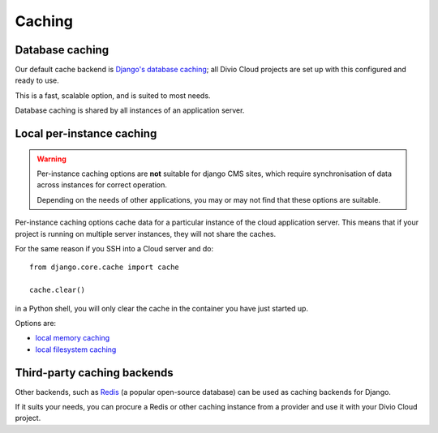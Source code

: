 .. _caching:

Caching
=======

Database caching
----------------

Our default cache backend is `Django's database caching
<https://docs.djangoproject.com/en/1.10/topics/cache/#database-caching>`_; all
Divio Cloud projects are set up with this configured and ready to use.

This is a fast, scalable option, and is suited to most needs.

Database caching is shared by all instances of an application server.


Local per-instance caching
--------------------------

..  warning::

    Per-instance caching options are **not** suitable for django CMS sites,
    which require synchronisation of data across instances for correct
    operation.

    Depending on the needs of other applications, you may or may not find that
    these options are suitable.

Per-instance caching options cache data for a particular instance of the cloud
application server. This means that if your project is running on multiple
server instances, they will not share the caches.

For the same reason if you SSH into a Cloud server and do::

    from django.core.cache import cache

    cache.clear()

in a Python shell, you will only clear the cache in the container you have just
started up.

Options are:

* `local memory caching
  <https://docs.djangoproject.com/en/1.10/topics/cache/#local-memory-caching>`_
* `local filesystem caching <https://docs.djangoproject.com/en/1.11/topics/cache/#filesystem-caching>`_


Third-party caching backends
----------------------------

Other backends, such as `Redis <https://redis.io>`_ (a popular open-source
database) can be used as caching backends for Django.

If it suits your needs, you can procure a Redis or other caching instance from
a provider and use it with your Divio Cloud project.
